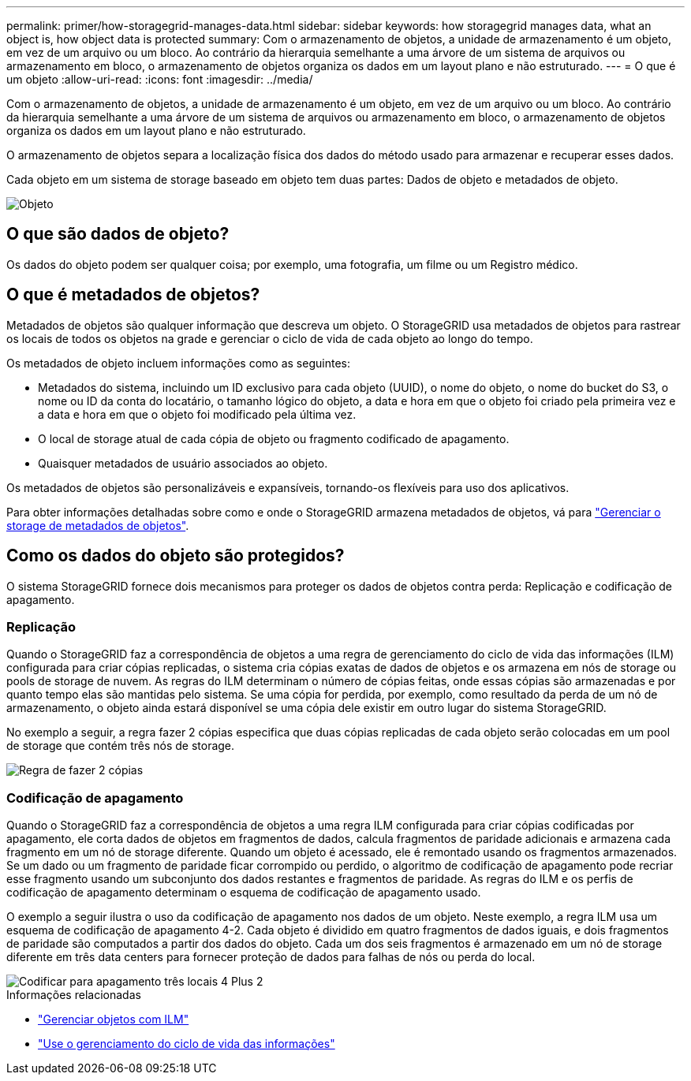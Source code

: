 ---
permalink: primer/how-storagegrid-manages-data.html 
sidebar: sidebar 
keywords: how storagegrid manages data, what an object is, how object data is protected 
summary: Com o armazenamento de objetos, a unidade de armazenamento é um objeto, em vez de um arquivo ou um bloco. Ao contrário da hierarquia semelhante a uma árvore de um sistema de arquivos ou armazenamento em bloco, o armazenamento de objetos organiza os dados em um layout plano e não estruturado. 
---
= O que é um objeto
:allow-uri-read: 
:icons: font
:imagesdir: ../media/


[role="lead"]
Com o armazenamento de objetos, a unidade de armazenamento é um objeto, em vez de um arquivo ou um bloco. Ao contrário da hierarquia semelhante a uma árvore de um sistema de arquivos ou armazenamento em bloco, o armazenamento de objetos organiza os dados em um layout plano e não estruturado.

O armazenamento de objetos separa a localização física dos dados do método usado para armazenar e recuperar esses dados.

Cada objeto em um sistema de storage baseado em objeto tem duas partes: Dados de objeto e metadados de objeto.

image::../media/object_conceptual_drawing.png[Objeto]



== O que são dados de objeto?

Os dados do objeto podem ser qualquer coisa; por exemplo, uma fotografia, um filme ou um Registro médico.



== O que é metadados de objetos?

Metadados de objetos são qualquer informação que descreva um objeto. O StorageGRID usa metadados de objetos para rastrear os locais de todos os objetos na grade e gerenciar o ciclo de vida de cada objeto ao longo do tempo.

Os metadados de objeto incluem informações como as seguintes:

* Metadados do sistema, incluindo um ID exclusivo para cada objeto (UUID), o nome do objeto, o nome do bucket do S3, o nome ou ID da conta do locatário, o tamanho lógico do objeto, a data e hora em que o objeto foi criado pela primeira vez e a data e hora em que o objeto foi modificado pela última vez.
* O local de storage atual de cada cópia de objeto ou fragmento codificado de apagamento.
* Quaisquer metadados de usuário associados ao objeto.


Os metadados de objetos são personalizáveis e expansíveis, tornando-os flexíveis para uso dos aplicativos.

Para obter informações detalhadas sobre como e onde o StorageGRID armazena metadados de objetos, vá para link:../admin/managing-object-metadata-storage.html["Gerenciar o storage de metadados de objetos"].



== Como os dados do objeto são protegidos?

O sistema StorageGRID fornece dois mecanismos para proteger os dados de objetos contra perda: Replicação e codificação de apagamento.



=== Replicação

Quando o StorageGRID faz a correspondência de objetos a uma regra de gerenciamento do ciclo de vida das informações (ILM) configurada para criar cópias replicadas, o sistema cria cópias exatas de dados de objetos e os armazena em nós de storage ou pools de storage de nuvem. As regras do ILM determinam o número de cópias feitas, onde essas cópias são armazenadas e por quanto tempo elas são mantidas pelo sistema. Se uma cópia for perdida, por exemplo, como resultado da perda de um nó de armazenamento, o objeto ainda estará disponível se uma cópia dele existir em outro lugar do sistema StorageGRID.

No exemplo a seguir, a regra fazer 2 cópias especifica que duas cópias replicadas de cada objeto serão colocadas em um pool de storage que contém três nós de storage.

image::../media/ilm_replication_make_2_copies.png[Regra de fazer 2 cópias]



=== Codificação de apagamento

Quando o StorageGRID faz a correspondência de objetos a uma regra ILM configurada para criar cópias codificadas por apagamento, ele corta dados de objetos em fragmentos de dados, calcula fragmentos de paridade adicionais e armazena cada fragmento em um nó de storage diferente. Quando um objeto é acessado, ele é remontado usando os fragmentos armazenados. Se um dado ou um fragmento de paridade ficar corrompido ou perdido, o algoritmo de codificação de apagamento pode recriar esse fragmento usando um subconjunto dos dados restantes e fragmentos de paridade. As regras do ILM e os perfis de codificação de apagamento determinam o esquema de codificação de apagamento usado.

O exemplo a seguir ilustra o uso da codificação de apagamento nos dados de um objeto. Neste exemplo, a regra ILM usa um esquema de codificação de apagamento 4-2. Cada objeto é dividido em quatro fragmentos de dados iguais, e dois fragmentos de paridade são computados a partir dos dados do objeto. Cada um dos seis fragmentos é armazenado em um nó de storage diferente em três data centers para fornecer proteção de dados para falhas de nós ou perda do local.

image::../media/ec_three_sites_4_plus_2.png[Codificar para apagamento três locais 4 Plus 2]

.Informações relacionadas
* link:../ilm/index.html["Gerenciar objetos com ILM"]
* link:using-information-lifecycle-management.html["Use o gerenciamento do ciclo de vida das informações"]

